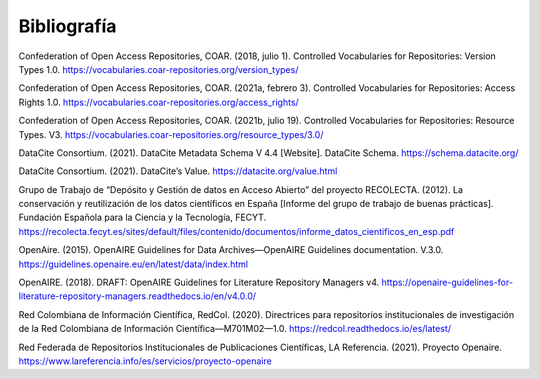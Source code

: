 .. _Bibliografia:

Bibliografía
===========
Confederation of Open Access Repositories, COAR. (2018, julio 1). Controlled Vocabularies for Repositories: Version Types 1.0. https://vocabularies.coar-repositories.org/version_types/

Confederation of Open Access Repositories, COAR. (2021a, febrero 3). Controlled Vocabularies for Repositories: Access Rights 1.0. https://vocabularies.coar-repositories.org/access_rights/

Confederation of Open Access Repositories, COAR. (2021b, julio 19). Controlled Vocabularies for Repositories: Resource Types. V3. https://vocabularies.coar-repositories.org/resource_types/3.0/

DataCite Consortium. (2021). DataCite Metadata Schema V 4.4 [Website]. DataCite Schema. https://schema.datacite.org/

DataCite Consortium. (2021). DataCite’s Value. https://datacite.org/value.html

Grupo de Trabajo de “Depósito y Gestión de datos en Acceso Abierto” del proyecto RECOLECTA. (2012). La conservación y reutilización de los datos científicos en España [Informe del grupo de trabajo de buenas prácticas]. Fundación Española para la Ciencia y la Tecnología, FECYT. https://recolecta.fecyt.es/sites/default/files/contenido/documentos/informe_datos_cientificos_en_esp.pdf

OpenAire. (2015). OpenAIRE Guidelines for Data Archives—OpenAIRE Guidelines documentation. V.3.0. https://guidelines.openaire.eu/en/latest/data/index.html

OpenAIRE. (2018). DRAFT: OpenAIRE Guidelines for Literature Repository Managers v4. https://openaire-guidelines-for-literature-repository-managers.readthedocs.io/en/v4.0.0/

Red Colombiana de Información Científica, RedCol. (2020). Directrices para repositorios institucionales de investigación de la Red Colombiana de Información Científica—M701M02—1.0. https://redcol.readthedocs.io/es/latest/

Red Federada de Repositorios Institucionales de Publicaciones Científicas, LA Referencia. (2021). Proyecto Openaire. https://www.lareferencia.info/es/servicios/proyecto-openaire

